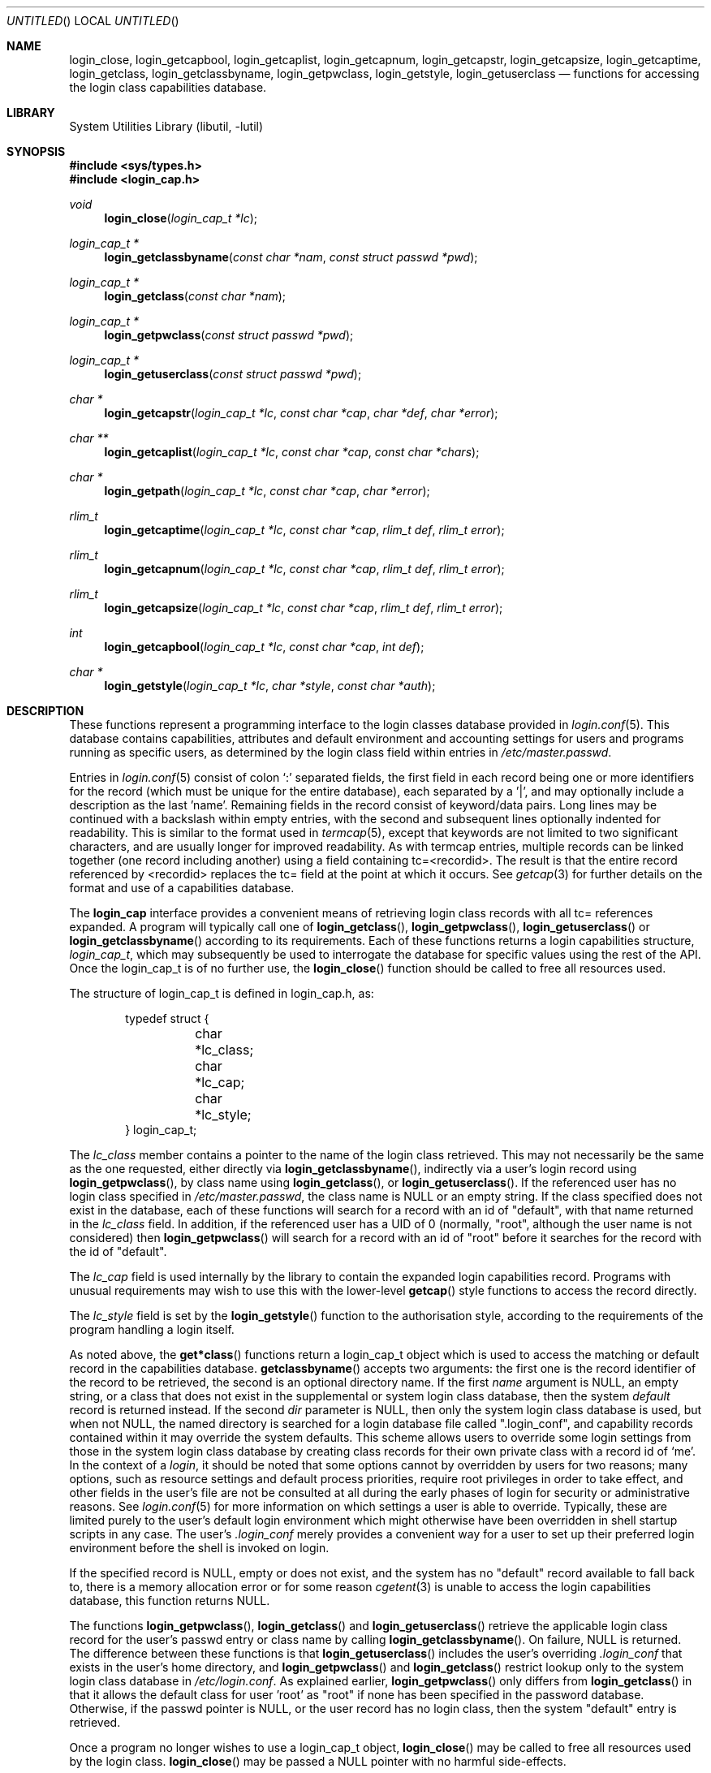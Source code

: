 .\" Copyright (c) 1995 David Nugent <davidn@blaze.net.au>
.\" All rights reserved.
.\"
.\" Redistribution and use in source and binary forms, with or without
.\" modification, is permitted provided that the following conditions
.\" are met:
.\" 1. Redistributions of source code must retain the above copyright
.\"    notice immediately at the beginning of the file, without modification,
.\"    this list of conditions, and the following disclaimer.
.\" 2. Redistributions in binary form must reproduce the above copyright
.\"    notice, this list of conditions and the following disclaimer in the
.\"    documentation and/or other materials provided with the distribution.
.\" 3. This work was done expressly for inclusion into FreeBSD.  Other use
.\"    is permitted provided this notation is included.
.\" 4. Absolutely no warranty of function or purpose is made by the author
.\"    David Nugent.
.\" 5. Modifications may be freely made to this file providing the above
.\"    conditions are met.
.\"
.\" $FreeBSD$
.\"
.Dd December 27, 1996
.Os FreeBSD
.Dt LOGIN_CAP 3
.Sh NAME
.Nm login_close ,
.Nm login_getcapbool ,
.Nm login_getcaplist ,
.Nm login_getcapnum ,
.Nm login_getcapstr ,
.Nm login_getcapsize ,
.Nm login_getcaptime ,
.Nm login_getclass ,
.Nm login_getclassbyname ,
.Nm login_getpwclass ,
.Nm login_getstyle ,
.Nm login_getuserclass
.Nd functions for accessing the login class capabilities database.
.Sh LIBRARY
.Lb libutil
.Sh SYNOPSIS
.Fd #include <sys/types.h>
.Fd #include <login_cap.h>
.Ft void
.Fn login_close "login_cap_t *lc"
.Ft login_cap_t *
.Fn login_getclassbyname "const char *nam" "const struct passwd *pwd"
.Ft login_cap_t *
.Fn login_getclass "const char *nam"
.Ft login_cap_t *
.Fn login_getpwclass "const struct passwd *pwd"
.Ft login_cap_t *
.Fn login_getuserclass "const struct passwd *pwd"
.Ft char *
.Fn login_getcapstr "login_cap_t *lc" "const char *cap" "char *def" "char *error"
.Ft char **
.Fn login_getcaplist "login_cap_t *lc" "const char *cap" "const char *chars"
.Ft char *
.Fn login_getpath "login_cap_t *lc" "const char *cap" "char *error"
.Ft rlim_t
.Fn login_getcaptime "login_cap_t *lc" "const char *cap" "rlim_t def" "rlim_t error"
.Ft rlim_t
.Fn login_getcapnum "login_cap_t *lc" "const char *cap" "rlim_t def" "rlim_t error"
.Ft rlim_t
.Fn login_getcapsize "login_cap_t *lc" "const char *cap" "rlim_t def" "rlim_t error"
.Ft int
.Fn login_getcapbool "login_cap_t *lc" "const char *cap" "int def"
.Ft char *
.Fn login_getstyle "login_cap_t *lc" "char *style" "const char *auth"
.Sh DESCRIPTION
These functions represent a programming interface to the login
classes database provided in
.Xr login.conf 5 .
This database contains capabilities, attributes and default environment
and accounting settings for users and programs running as specific users,
as determined by the login class field within entries in
.Pa /etc/master.passwd .
.Pp
Entries in
.Xr login.conf 5
consist of colon
.Ql \&:
separated fields, the first field in each record being one or more
identifiers for the record (which must be unique for the entire database),
each separated by a '|', and may optionally include a description as
the last 'name'.
Remaining fields in the record consist of keyword/data pairs.
Long lines may be continued with a backslash within empty entries,
with the second and subsequent lines optionally indented for readability.
This is similar to the format used in
.Xr termcap 5 ,
except that keywords are not limited to two significant characters,
and are usually longer for improved readability.
As with termcap entries, multiple records can be linked together
(one record including another) using a field containing tc=<recordid>.
The result is that the entire record referenced by <recordid> replaces
the tc= field at the point at which it occurs.
See
.Xr getcap 3
for further details on the format and use of a capabilities database.
.Pp
The
.Nm login_cap
interface provides a convenient means of retrieving login class
records with all tc= references expanded.
A program will typically call one of
.Fn login_getclass ,
.Fn login_getpwclass ,
.Fn login_getuserclass
or
.Fn login_getclassbyname
according to its requirements.
Each of these functions returns a login capabilities structure,
.Ft login_cap_t ,
which may subsequently be used to interrogate the database for
specific values using the rest of the API.
Once the login_cap_t is of no further use, the
.Fn login_close
function should be called to free all resources used.
.Pp
The structure of login_cap_t is defined in login_cap.h, as:
.Bd -literal -offset indent
typedef struct {
	char *lc_class;
	char *lc_cap;
	char *lc_style;
} login_cap_t;
.Ed
.Pp
The
.Ar lc_class
member contains a pointer to the name of the login class
retrieved.
This may not necessarily be the same as the one requested,
either directly via
.Fn login_getclassbyname ,
indirectly via a user's login record using
.Fn login_getpwclass ,
by class name using
.Fn login_getclass ,
or
.Fn login_getuserclass .
If the referenced user has no login class specified in
.Pa /etc/master.passwd ,
the class name is NULL or an empty string.
If the class
specified does not exist in the database, each of these
functions will search for a record with an id of "default",
with that name returned in the
.Ar lc_class
field.
In addition, if the referenced user has a UID of 0 (normally,                  
"root", although the user name is not considered) then                         
.Fn login_getpwclass                                                           
will search for a record with an id of "root" before it searches               
for the record with the id of "default".
.Pp
The
.Ar lc_cap
field is used internally by the library to contain the
expanded login capabilities record.
Programs with unusual requirements may wish to use this
with the lower-level
.Fn getcap
style functions to access the record directly.
.Pp
The
.Ar lc_style
field is set by the
.Fn login_getstyle
function to the authorisation style, according to the requirements
of the program handling a login itself.
.Pp
As noted above, the
.Fn get*class
functions return a login_cap_t object which is used to access
the matching or default record in the capabilities database.
.Fn getclassbyname
accepts two arguments: the first one is the record identifier of the
record to be retrieved, the second is an optional directory name.
If the first
.Ar name
argument is NULL, an empty string, or a class that does not exist
in the supplemental or system login class database, then the system
.Em default
record is returned instead.
If the second
.Ar dir
parameter is NULL, then only the system login class database is
used, but when not NULL, the named directory is searched for
a login database file called ".login_conf", and capability records
contained within it may override the system defaults.
This scheme allows users to override some login settings from
those in the system login class database by creating class records
for their own private class with a record id of `me'.
In the context of a 
.Em login ,
it should be noted that some options cannot by overridden by
users for two reasons; many options, such as resource settings
and default process priorities, require root privileges 
in order to take effect, and other fields in the user's file are
not be consulted at all during the early phases of login for
security or administrative reasons.
See
.Xr login.conf 5
for more information on which settings a user is able to override.
Typically, these are limited purely to the user's default login
environment which might otherwise have been overridden in shell
startup scripts in any case.
The user's
.Pa .login_conf
merely provides a convenient way for a user to set up their preferred
login environment before the shell is invoked on login.
.Pp
If the specified record is NULL, empty or does not exist, and the
system has no "default" record available to fall back to, there is a
memory allocation error or for some reason
.Xr cgetent 3
is unable to access the login capabilities database, this function
returns NULL.
.Pp
The functions
.Fn login_getpwclass ,
.Fn login_getclass
and
.Fn login_getuserclass
retrieve the applicable login class record for the user's passwd
entry or class name by calling
.Fn login_getclassbyname .
On failure, NULL is returned.
The difference between these functions is that
.Fn login_getuserclass
includes the user's overriding
.Pa .login_conf
that exists in the user's home directory, and
.Fn login_getpwclass
and
.Fn login_getclass
restrict lookup only to the system login class database in
.Pa /etc/login.conf .
As explained earlier,
.Fn login_getpwclass
only differs from
.Fn login_getclass
in that it allows the default class for user 'root' as "root"
if none has been specified in the password database.
Otherwise, if the passwd pointer is NULL, or the user record
has no login class, then the system "default" entry is retrieved.
.Pp
Once a program no longer wishes to use a login_cap_t object,
.Fn login_close
may be called to free all resources used by the login class.
.Fn login_close
may be passed a NULL pointer with no harmful side-effects.
.Pp
The remaining functions may be used to retrieve individual
capability records.
Each function takes a login_cap_t object as its first parameter,
a capability tag as the second, and remaining parameters being
default and error values that are returned if the capability is
not found.
The type of the additional parameters passed and returned depend
on the
.Em type
of capability each deals with, be it a simple string, a list,
a time value, a file or memory size value, a path (consisting of
a colon-separated list of directories) or a boolean flag.
The manpage for
.Xr login.conf 5
deals in specific tags and their type.
.Pp
Note that with all functions in this group, you should not call 
.Xr free 3
on any pointers returned.
Memory allocated during retrieval or processing of capability
tags is automatically reused by subsequent calls to functions
in this group, or deallocated on calling
.Fn login_close .
.Bl -tag -width "login_getcaplist()"
.It Fn login_getcapstr
This function returns a simple string capability.
If the string is not found, then the value in
.Ar def
is returned as the default value, or if an error
occurs, the value in the
.Ar error
parameter is returned.
.It Fn login_getcaplist
This function returns the value corresponding to the named
capability tag as a list of values in a NULL terminated
array.
Within the login class database, some tags are of type
.Em list ,
which consist of one or more comma- or space separated
values.
Usually, this function is not called directly from an
application, but is used indirectly via
.Fn login_getstyle .
.It Fn login_getpath
This function returns a list of directories separated by colons
.Ql &: .
Capability tags for which this function is called consist of a list of
directories separated by spaces.
.It Fn login_getcaptime
This function returns a
.Em time value
associated with a particular capability tag with the value expressed
in seconds (the default), minutes, hours, days, weeks or (365 day)
years or any combination of these.
A suffix determines the units used: S for seconds, M for minutes,
H for hours, D for days, W for weeks and Y for 365 day years.
Case of the units suffix is ignored.
.Pp
Time values are normally used for setting resource, accounting and
session limits.
If supported by the operating system and compiler (which is true of
.Fx ),
the value returned is a quad (long long), of type
.Em rlim_t .
A value "inf" or "infinity" may be used to express an infinite
value, in which case RLIM_INFINITY is returned.
.It Fn login_getcapnum
This function returns a numeric value for a tag, expressed either as
tag=<value> or the standard
.Fn cgetnum
format tag#<value>.
The first format should be used in preference to the second, the
second format is provided for compatibility and consistency with the
.Xr getcap 3
database format where numeric types use the
.Ql \&#
as the delimiter for numeric values.
If in the first format, then the value given may be "inf" or
"infinity" which results in a return value of RLIM_INFINITY.
If the given capability tag cannot be found, the
.Ar def
parameter is returned, and if an error occurs, the 
.Ar error
parameter is returned.
.It Fn login_getcapsize
.Fn login_getcapsize
returns a value representing a size (typically, file or memory)
which may be expressed as bytes (the default), 512 byte blocks,
kilobytes, megabytes, gigabytes, and on systems that support the
.Ar long long
type, terabytes.
The suffix used determines the units, and multiple values and
units may be used in combination (e.g. 1m500k = 1.5 megabytes).
A value with no suffix is interpreted as bytes,  B as 512-byte
blocks, K as kilobytes, M as megabytes, G as gigabytes and T as
terrabytes.
Case is ignored.
The error value is returned if there is a login capabilities database
error, if an invalid suffix is used, or if a numeric value cannot be
interpreted.
.It Fn login_getcapbool
This function returns a boolean value tied to a particular flag.
It returns 0 if the given capability tag is not present or is
negated by the presence of a "tag@" (See
.Xr getcap 3
for more information on boolean flags), and returns 1 if the tag
is found.
.It Fn login_getstyle
This function is used by the login authorisation system to determine
the style of login available in a particular case.
The function accepts three parameters, the login_cap entry itself and
two optional parameters, and authorisation type 'auth' and 'style', and
applies these to determine the authorisation style that best suites
these rules.
.Bl -bullet -indent offset
.It
If 'auth' is neither NULL nor an empty string, look for a tag of type
"auth-<auth>" in the capability record.
If not present, then look for the default tag "auth=".
.It
If no valid authorisation list was found from the previous step, then
default to "passwd" as the authorisation list.
.It
If 'style' is not NULL or empty, look for it in the list of authorisation
methods found from the pprevious step.
If 'style' is NULL or an empty string, then default to "passwd"
authorisation.
.It
If 'style' is found in the chosen list of authorisation methods, then
return that, otherwise return NULL.
.El
.Pp
This scheme allows the administrator to determine the types of
authorisation methods accepted by the system, depending on the
means by which the access occurs.
For example, the administrator may require skey or kerberos as
the authentication method used for access to the system via the
network, and standard methods via direct dialup or console
logins, significantly reducing the risk of password discovery
by "snooping" network packets.
.El
.Sh SEE ALSO
.Xr getcap 3 ,
.Xr login_class 3 ,
.Xr login.conf 5 ,
.Xr termcap 5
